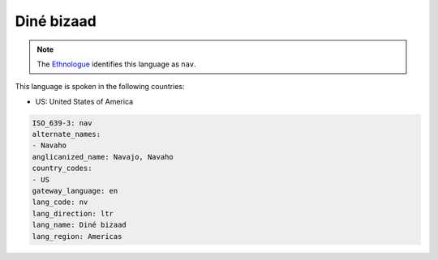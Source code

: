 .. _nv:

Diné bizaad
============

.. note:: The `Ethnologue <https://www.ethnologue.com/language/nav>`_ identifies this language as ``nav``.

This language is spoken in the following countries:

* US: United States of America

.. code-block:: yaml

    ISO_639-3: nav
    alternate_names:
    - Navaho
    anglicanized_name: Navajo, Navaho
    country_codes:
    - US
    gateway_language: en
    lang_code: nv
    lang_direction: ltr
    lang_name: Diné bizaad
    lang_region: Americas
    
